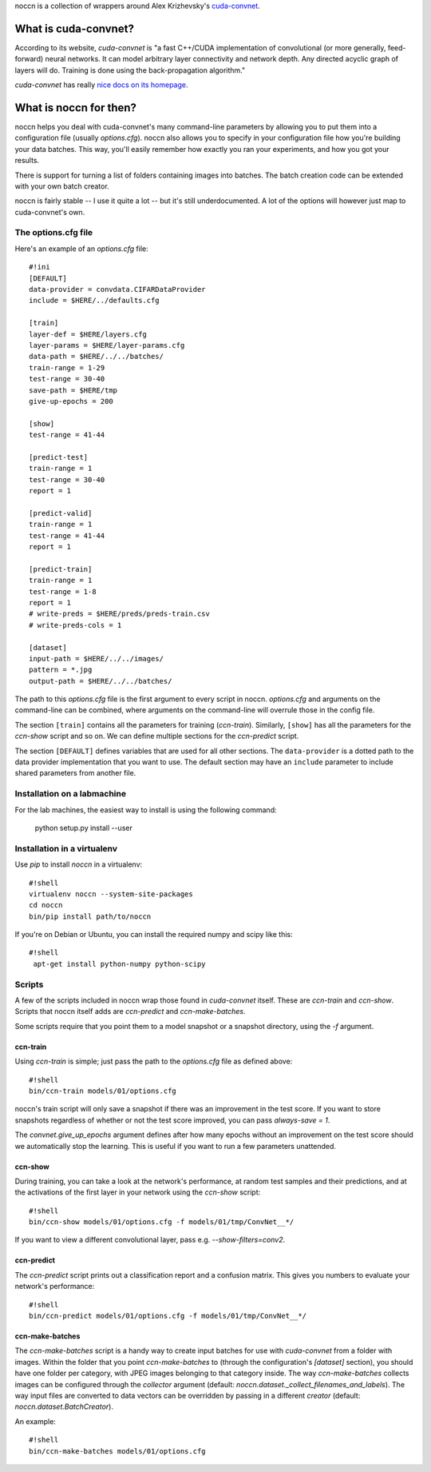 noccn is a collection of wrappers around Alex Krizhevsky's
`cuda-convnet <http://code.google.com/p/cuda-convnet/>`_.

What is cuda-convnet?
=====================

According to its website, `cuda-convnet` is "a fast C++/CUDA
implementation of convolutional (or more generally, feed-forward)
neural networks. It can model arbitrary layer connectivity and network
depth. Any directed acyclic graph of layers will do. Training is done
using the back-propagation algorithm."

`cuda-convnet` has really `nice docs on its homepage
<http://code.google.com/p/cuda-convnet/>`_.

What is noccn for then?
=======================

noccn helps you deal with cuda-convnet's many command-line parameters
by allowing you to put them into a configuration file (usually
`options.cfg`).  noccn also allows you to specify in your
configuration file how you're building your data batches.  This way,
you'll easily remember how exactly you ran your experiments, and how
you got your results.

There is support for turning a list of folders containing images into
batches.  The batch creation code can be extended with your own batch
creator.

noccn is fairly stable -- I use it quite a lot -- but it's still
underdocumented.  A lot of the options will however just map to
cuda-convnet's own.

The options.cfg file
--------------------

Here's an example of an `options.cfg` file::

  #!ini
  [DEFAULT]
  data-provider = convdata.CIFARDataProvider
  include = $HERE/../defaults.cfg

  [train]
  layer-def = $HERE/layers.cfg
  layer-params = $HERE/layer-params.cfg
  data-path = $HERE/../../batches/
  train-range = 1-29
  test-range = 30-40
  save-path = $HERE/tmp
  give-up-epochs = 200

  [show]
  test-range = 41-44

  [predict-test]
  train-range = 1
  test-range = 30-40
  report = 1

  [predict-valid]
  train-range = 1
  test-range = 41-44
  report = 1

  [predict-train]
  train-range = 1
  test-range = 1-8
  report = 1
  # write-preds = $HERE/preds/preds-train.csv
  # write-preds-cols = 1

  [dataset]
  input-path = $HERE/../../images/
  pattern = *.jpg
  output-path = $HERE/../../batches/

The path to this `options.cfg` file is the first argument to every
script in noccn.  `options.cfg` and arguments on the command-line can
be combined, where arguments on the command-line will overrule those
in the config file.

The section ``[train]`` contains all the parameters for training
(`ccn-train`).  Similarly, ``[show]`` has all the parameters for the
`ccn-show` script and so on.  We can define multiple sections for the
`ccn-predict` script.

The section ``[DEFAULT]`` defines variables that are used for all
other sections.  The ``data-provider`` is a dotted path to the data
provider implementation that you want to use.  The default section may
have an ``include`` parameter to include shared parameters from
another file.

Installation on a labmachine
----------------------------

For the lab machines, the easiest way to install is using the following command:

  python setup.py install --user

Installation in a virtualenv
----------------------------

Use `pip` to install `noccn` in a virtualenv::

  #!shell
  virtualenv noccn --system-site-packages
  cd noccn
  bin/pip install path/to/noccn

If you're on Debian or Ubuntu, you can install the required numpy and
scipy like this::

  #!shell
   apt-get install python-numpy python-scipy


Scripts
-------

A few of the scripts included in noccn wrap those found in
`cuda-convnet` itself.  These are `ccn-train` and `ccn-show`.  Scripts
that noccn itself adds are `ccn-predict` and `ccn-make-batches`.

Some scripts require that you point them to a model snapshot or a
snapshot directory, using the `-f` argument.

ccn-train
~~~~~~~~~

Using `ccn-train` is simple; just pass the path to the `options.cfg`
file as defined above::

  #!shell
  bin/ccn-train models/01/options.cfg

noccn's train script will only save a snapshot if there was an
improvement in the test score.  If you want to store snapshots
regardless of whether or not the test score improved, you can pass
`always-save = 1`.

The `convnet.give_up_epochs` argument defines after how many epochs
without an improvement on the test score should we automatically stop
the learning.  This is useful if you want to run a few parameters
unattended.

ccn-show
~~~~~~~~

During training, you can take a look at the network's performance, at
random test samples and their predictions, and at the activations of
the first layer in your network using the `ccn-show` script::

  #!shell
  bin/ccn-show models/01/options.cfg -f models/01/tmp/ConvNet__*/

If you want to view a different convolutional layer, pass
e.g. `--show-filters=conv2`.

ccn-predict
~~~~~~~~~~~

The `ccn-predict` script prints out a classification report and a
confusion matrix.  This gives you numbers to evaluate your network's
performance::

  #!shell
  bin/ccn-predict models/01/options.cfg -f models/01/tmp/ConvNet__*/

ccn-make-batches
~~~~~~~~~~~~~~~~

The `ccn-make-batches` script is a handy way to create input batches
for use with `cuda-convnet` from a folder with images.  Within the
folder that you point `ccn-make-batches` to (through the
configuration's `[dataset]` section), you should have one folder per
category, with JPEG images belonging to that category inside.  The way
`ccn-make-batches` collects images can be configured through the
`collector` argument (default:
`noccn.dataset._collect_filenames_and_labels`).  The way input files
are converted to data vectors can be overridden by passing in a
different `creator` (default: `noccn.dataset.BatchCreator`).

An example::

  #!shell
  bin/ccn-make-batches models/01/options.cfg
